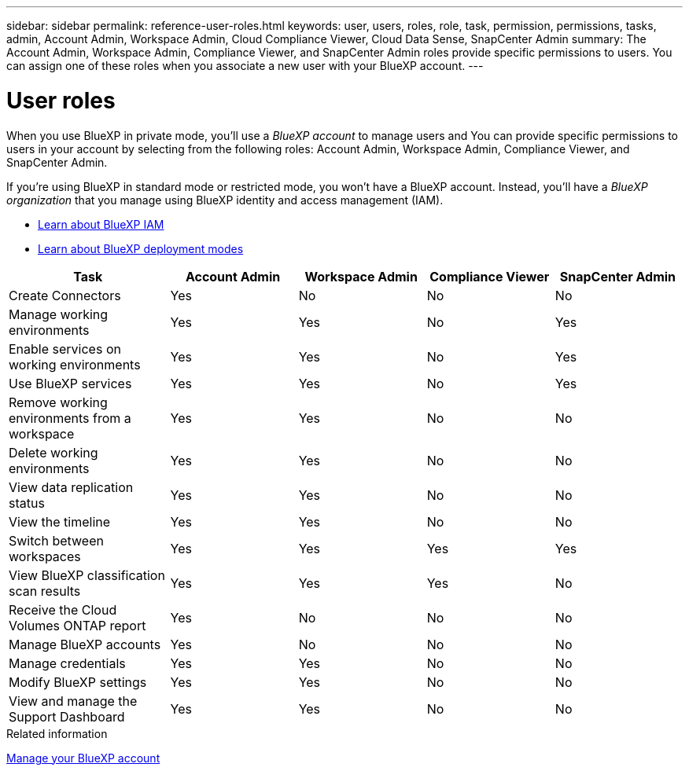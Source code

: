 ---
sidebar: sidebar
permalink: reference-user-roles.html
keywords: user, users, roles, role, task, permission, permissions, tasks, admin, Account Admin, Workspace Admin, Cloud Compliance Viewer, Cloud Data Sense, SnapCenter Admin
summary: The Account Admin, Workspace Admin, Compliance Viewer, and SnapCenter Admin roles provide specific permissions to users. You can assign one of these roles when you associate a new user with your BlueXP account.
---

= User roles
:hardbreaks:
:nofooter:
:icons: font
:linkattrs:
:imagesdir: ./media/

[.lead]
When you use BlueXP in private mode, you'll use a _BlueXP account_ to manage users and  You can provide specific permissions to users in your account by selecting from the following roles: Account Admin, Workspace Admin, Compliance Viewer, and SnapCenter Admin.

If you're using BlueXP in standard mode or restricted mode, you won't have a BlueXP account. Instead, you'll have a _BlueXP organization_ that you manage using BlueXP identity and access management (IAM).

* link:concept-identity-and-access-management.html[Learn about BlueXP IAM]
* link:concept-modes.html[Learn about BlueXP deployment modes]

[cols=5*,options="header",cols="24,19,19,19,19"]
|===

| Task
| Account Admin
| Workspace Admin
| Compliance Viewer
| SnapCenter Admin

| Create Connectors | Yes | No | No | No

| Manage working environments |	Yes | Yes | No | Yes

| Enable services on working environments | Yes | Yes | No | Yes

| Use BlueXP services | Yes | Yes | No | Yes

| Remove working environments from a workspace | Yes | Yes | No | No

| Delete working environments | Yes | Yes | No | No

| View data replication status | Yes |	Yes | No | No

| View the timeline | Yes |	Yes | No | No

| Switch between workspaces | Yes | Yes | Yes | Yes

| View BlueXP classification scan results | Yes | Yes | Yes | No

| Receive the Cloud Volumes ONTAP report | Yes | No | No | No

| Manage BlueXP accounts | Yes | No | No | No

| Manage credentials | Yes | Yes | No | No

| Modify BlueXP settings |	Yes | Yes | No | No

| View and manage the Support Dashboard | Yes |	Yes | No | No

|===

.Related information

link:task-managing-netapp-accounts.html[Manage your BlueXP account]